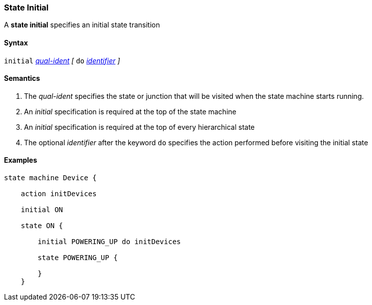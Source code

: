 === State Initial

A *state initial* specifies an initial state transition  

==== Syntax

`initial` 
<<Scoping-of-Names_Qualified-Identifiers,_qual-ident_>>
_[_
`do`
<<Lexical-Elements_Identifiers,_identifier_>>
_]_

==== Semantics

. The _qual-ident_ specifies the state or junction that will be visited when the state machine starts running.

. An _initial_ specification is required at the top of the state machine

. An _initial_ specification is required at the top of every hierarchical state
 
. The optional _identifier_ after the keyword `do` specifies the action performed before visiting the initial state
 

==== Examples

[source,fpp]
----
state machine Device {

    action initDevices

    initial ON

    state ON {

        initial POWERING_UP do initDevices

        state POWERING_UP {

        }
    }
----
